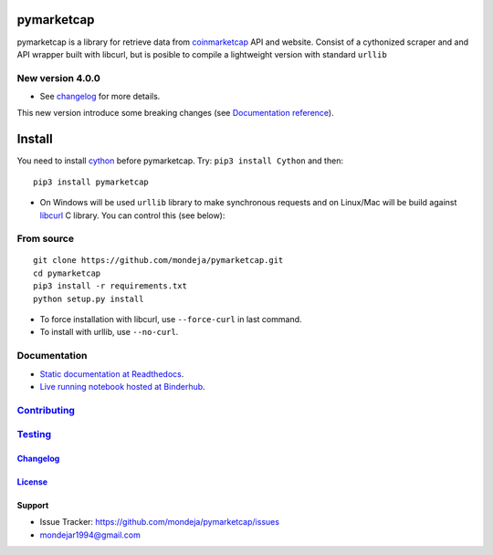 pymarketcap
===========


|TravisCI| |AppVeyor| |Status|

|ReadTheDocs| |Binder|

|PyPI| |PyPI-Versions| |LICENSE|


pymarketcap is a library for retrieve data from
`coinmarketcap <http://coinmarketcap.com/>`_ API and website. Consist
of a cythonized scraper and and API wrapper built with libcurl, but is
posible to compile a lightweight version with standard ``urllib``

New version 4.0.0
-----------------

- See changelog_ for more details.

This new version introduce some breaking changes (see `Documentation reference <http://pymarketcap.readthedocs.io/user_guide/reference.html>`_).


Install
=======

You need to install `cython <http://cython.readthedocs.io/en/latest/src/quickstart/install.html>`_ before pymarketcap. Try: ``pip3 install Cython`` and then:

::

   pip3 install pymarketcap

- On Windows will be used ``urllib`` library to make synchronous requests and on Linux/Mac will be build against `libcurl <https://curl.haxx.se/docs/install.html>`_ C library. You can control this (see below):


From source
-----------

::

    git clone https://github.com/mondeja/pymarketcap.git
    cd pymarketcap
    pip3 install -r requirements.txt
    python setup.py install

- To force installation with libcurl, use ``--force-curl`` in last command.
- To install with urllib, use ``--no-curl``.


Documentation
-------------
- `Static documentation at Readthedocs <https://pymarketcap.readthedocs.io>`_.
- `Live running notebook hosted at Binderhub <https://mybinder.org/v2/gh/mondeja/pymarketcap/master?filepath=doc%2Fsync_live.ipynb>`_.

Contributing_
-------------
.. _Contributing: <https://github.com/mondeja/pymarketcap/blob/master/doc/dev_guide/contributing.rst>

Testing_
--------
.. _Testing: <https://github.com/mondeja/pymarketcap/blob/master/doc/dev_guide/testing.rst>

Changelog_
~~~~~~~~~~
.. _Changelog: <https://cnhv.co/1y9ex>

License_
~~~~~~~~
.. _License: <https://cnhv.co/1xgxi>

Support
~~~~~~~

- Issue Tracker: https://github.com/mondeja/pymarketcap/issues
- |Ask me anything| mondejar1994@gmail.com



.. |TravisCI| image:: https://travis-ci.org/mondeja/pymarketcap.svg?branch=master
    :target: https://cnhv.co/1xgw5
.. |PyPI| image:: https://img.shields.io/pypi/v/pymarketcap.svg
    :target: https://cnhv.co/1xgwg
.. |PyPI-Versions| image:: https://img.shields.io/pypi/pyversions/pymarketcap.svg
    :target: https://cnhv.co/1xgwm
.. |Binder| image:: https://mybinder.org/badge.svg
    :target: https://mybinder.org/v2/gh/mondeja/pymarketcap/master?filepath=doc%2Fsync_live.ipynb
.. |Status| image:: https://img.shields.io/pypi/status/pymarketcap.svg
    :target: https://cnhv.co/1xgwm
.. |ReadTheDocs| image:: https://readthedocs.org/projects/pymarketcap/badge/?version=latest
    :target: https://cnhv.co/1xgx1
.. |AppVeyor| image:: https://ci.appveyor.com/api/projects/status/puy2p0qhjna4hosc?svg=true
    :target: https://cnhv.co/1xgx7
.. |LICENSE| image:: https://img.shields.io/pypi/l/pymarketcap.svg
    :target: https://cnhv.co/1xgxd
.. |Ask me anything| image:: https://img.shields.io/badge/Ask%20me-anything-1abc9c.svg


